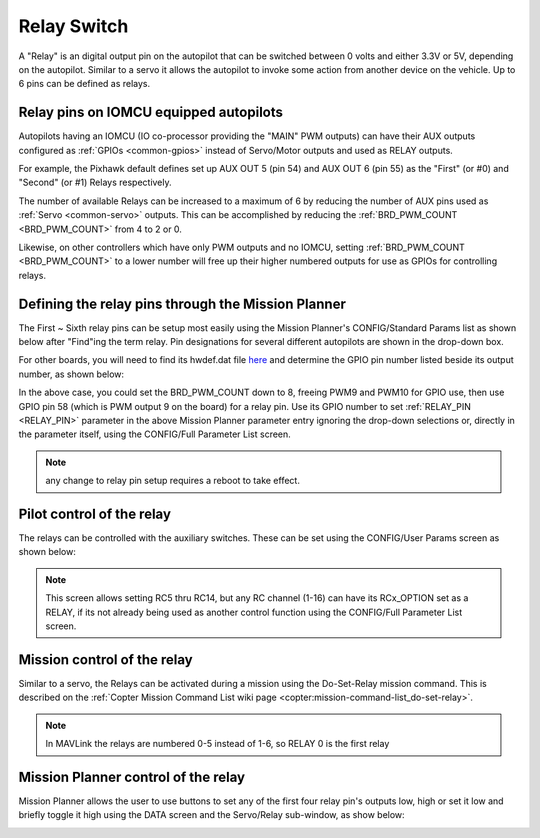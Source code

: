 .. _common-relay:

============
Relay Switch
============

A "Relay" is an digital output pin on the autopilot that can be switched between 0 volts and either 3.3V or 5V, depending on the autopilot.  Similar to a servo it allows the autopilot to invoke some action from another device on the vehicle.  Up to 6 pins can be defined as relays.

Relay pins on IOMCU equipped autopilots
=======================================

Autopilots having an IOMCU (IO co-processor providing the "MAIN" PWM outputs) can have their AUX outputs configured as :ref:`GPIOs <common-gpios>` instead of Servo/Motor outputs and used as RELAY outputs.

For example, the Pixhawk default defines set up AUX OUT 5 (pin 54) and AUX OUT 6 (pin 55) as the "First" (or #0) and "Second" (or #1) Relays respectively.

.. image:: ../../../images/Relay_Pixhawk.jpg
    :target: ../_images/Relay_Pixhawk.jpg

The number of available Relays can be increased to a maximum of 6 by reducing the number of AUX pins used as :ref:`Servo <common-servo>` outputs.  This can be accomplished by reducing the :ref:`BRD_PWM_COUNT <BRD_PWM_COUNT>` from 4 to 2 or 0.

Likewise, on other controllers which have only PWM outputs and no IOMCU, setting :ref:`BRD_PWM_COUNT <BRD_PWM_COUNT>` to a lower number will free up their higher numbered outputs for use as GPIOs for controlling relays.

Defining the relay pins through the Mission Planner
===================================================

The First ~ Sixth relay pins can be setup most easily using the Mission Planner's CONFIG/Standard Params list as shown below after "Find"ing the term relay. Pin designations for several different autopilots are shown in the drop-down box. 

.. image:: ../../../images/Relay_SetupWithMP.png
    :target: ../_images/Relay_SetupWithMP.png

For other boards, you will need to find its hwdef.dat file `here <ttps://github.com/ArduPilot/ardupilot/tree/master/libraries/AP_HAL_ChibiOS/hwdef>`__ and determine the GPIO pin number listed beside its output number, as shown below:

.. image:: ../../../images/GPIO_numbers.png

In the above case, you could set the BRD_PWM_COUNT down to 8, freeing PWM9 and PWM10 for GPIO use, then use GPIO pin 58 (which is PWM output 9 on the board) for a relay pin. Use its GPIO number to set :ref:`RELAY_PIN <RELAY_PIN>` parameter in the above Mission Planner parameter entry ignoring the drop-down selections or, directly in the parameter itself, using the CONFIG/Full Parameter List screen.

.. note:: any change to relay pin setup requires a reboot to take effect.

Pilot control of the relay
==========================

The relays can be controlled with the auxiliary switches. These can be set using the CONFIG/User Params screen as shown below:

.. image:: ../../../images/User_params.png
    :target: ../_images/User_params.png

.. note:: This screen allows setting RC5 thru RC14, but any RC channel (1-16) can have its RCx_OPTION set as a RELAY, if its not already being used as another control function using the CONFIG/Full Parameter List screen.

Mission control of the relay
============================

Similar to a servo, the Relays can be activated during a mission using
the Do-Set-Relay mission command.  This is described on the :ref:`Copter Mission Command List wiki page <copter:mission-command-list_do-set-relay>`.

.. note:: In MAVLink the relays are numbered 0-5 instead of 1-6, so RELAY 0 is the first relay

Mission Planner control of the relay
====================================

Mission Planner allows the user to use buttons to set any of the first four relay pin's outputs low, high or set it low and briefly toggle it high using the DATA screen and the Servo/Relay sub-window, as show below:

.. image:: ../../../images/MP_relay_control.png
